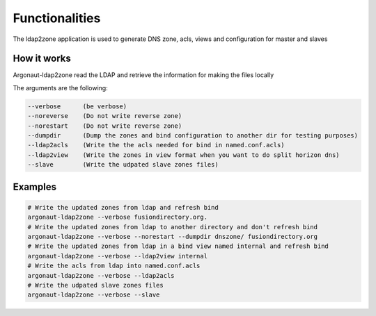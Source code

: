 
Functionalities
===============

The ldap2zone application is used to generate DNS zone, acls, views and configuration for master and slaves

How it works
------------

Argonaut-ldap2zone read the LDAP and retrieve the information for making the files locally

The arguments are the following:

.. code-block:: shell

   --verbose      (be verbose)
   --noreverse    (Do not write reverse zone)
   --norestart    (Do not write reverse zone)
   --dumpdir      (Dump the zones and bind configuration to another dir for testing purposes)
   --ldap2acls    (Write the the acls needed for bind in named.conf.acls)
   --ldap2view    (Write the zones in view format when you want to do split horizon dns)
   --slave        (Write the udpated slave zones files)

Examples
--------

.. code-block:: shell

   # Write the updated zones from ldap and refresh bind
   argonaut-ldap2zone --verbose fusiondirectory.org.
   # Write the updated zones from ldap to another directory and don't refresh bind
   argonaut-ldap2zone --verbose --norestart --dumpdir dnszone/ fusiondirectory.org
   # Write the updated zones from ldap in a bind view named internal and refresh bind
   argonaut-ldap2zone --verbose --ldap2view internal
   # Write the acls from ldap into named.conf.acls
   argonaut-ldap2zone --verbose --ldap2acls
   # Write the udpated slave zones files
   argonaut-ldap2zone --verbose --slave
